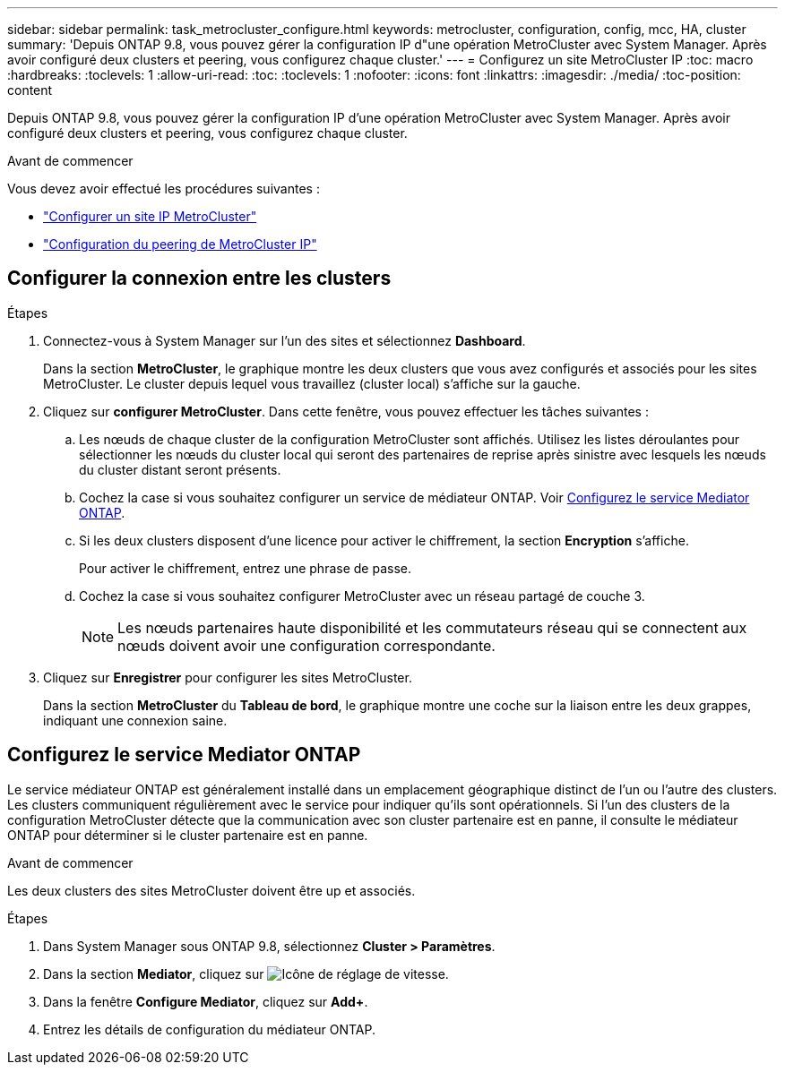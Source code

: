 ---
sidebar: sidebar 
permalink: task_metrocluster_configure.html 
keywords: metrocluster, configuration, config, mcc, HA, cluster 
summary: 'Depuis ONTAP 9.8, vous pouvez gérer la configuration IP d"une opération MetroCluster avec System Manager.  Après avoir configuré deux clusters et peering, vous configurez chaque cluster.' 
---
= Configurez un site MetroCluster IP
:toc: macro
:hardbreaks:
:toclevels: 1
:allow-uri-read: 
:toc: 
:toclevels: 1
:nofooter: 
:icons: font
:linkattrs: 
:imagesdir: ./media/
:toc-position: content


[role="lead"]
Depuis ONTAP 9.8, vous pouvez gérer la configuration IP d'une opération MetroCluster avec System Manager.  Après avoir configuré deux clusters et peering, vous configurez chaque cluster.

.Avant de commencer
Vous devez avoir effectué les procédures suivantes :

* link:task_metrocluster_setup.html["Configurer un site IP MetroCluster"]
* link:task_metrocluster_peering.html["Configuration du peering de MetroCluster IP"]




== Configurer la connexion entre les clusters

.Étapes
. Connectez-vous à System Manager sur l'un des sites et sélectionnez *Dashboard*.
+
Dans la section *MetroCluster*, le graphique montre les deux clusters que vous avez configurés et associés pour les sites MetroCluster. Le cluster depuis lequel vous travaillez (cluster local) s'affiche sur la gauche.

. Cliquez sur *configurer MetroCluster*.  Dans cette fenêtre, vous pouvez effectuer les tâches suivantes :
+
.. Les nœuds de chaque cluster de la configuration MetroCluster sont affichés.  Utilisez les listes déroulantes pour sélectionner les nœuds du cluster local qui seront des partenaires de reprise après sinistre avec lesquels les nœuds du cluster distant seront présents.
.. Cochez la case si vous souhaitez configurer un service de médiateur ONTAP. Voir <<Configurez le service Mediator ONTAP>>.
.. Si les deux clusters disposent d'une licence pour activer le chiffrement, la section *Encryption* s'affiche.
+
Pour activer le chiffrement, entrez une phrase de passe.

.. Cochez la case si vous souhaitez configurer MetroCluster avec un réseau partagé de couche 3.
+

NOTE: Les nœuds partenaires haute disponibilité et les commutateurs réseau qui se connectent aux nœuds doivent avoir une configuration correspondante.



. Cliquez sur *Enregistrer* pour configurer les sites MetroCluster.
+
Dans la section *MetroCluster* du *Tableau de bord*, le graphique montre une coche sur la liaison entre les deux grappes, indiquant une connexion saine.





== Configurez le service Mediator ONTAP

Le service médiateur ONTAP est généralement installé dans un emplacement géographique distinct de l'un ou l'autre des clusters. Les clusters communiquent régulièrement avec le service pour indiquer qu'ils sont opérationnels.  Si l'un des clusters de la configuration MetroCluster détecte que la communication avec son cluster partenaire est en panne, il consulte le médiateur ONTAP pour déterminer si le cluster partenaire est en panne.

.Avant de commencer
Les deux clusters des sites MetroCluster doivent être up et associés.

.Étapes
. Dans System Manager sous ONTAP 9.8, sélectionnez *Cluster > Paramètres*.
. Dans la section *Mediator*, cliquez sur image:icon_gear.gif["Icône de réglage de vitesse"].
. Dans la fenêtre *Configure Mediator*, cliquez sur *Add+*.
. Entrez les détails de configuration du médiateur ONTAP.

